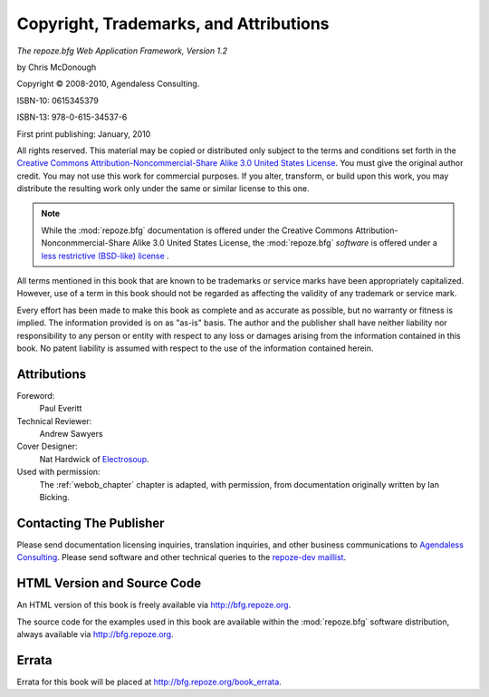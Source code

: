 Copyright, Trademarks, and Attributions
=======================================

*The repoze.bfg Web Application Framework, Version 1.2*

by Chris McDonough

.. |copy|   unicode:: U+000A9 .. COPYRIGHT SIGN

Copyright |copy| 2008-2010, Agendaless Consulting.

ISBN-10: 0615345379

ISBN-13: 978-0-615-34537-6

First print publishing: January, 2010

All rights reserved.  This material may be copied or distributed only
subject to the terms and conditions set forth in the `Creative Commons
Attribution-Noncommercial-Share Alike 3.0 United States License
<http://creativecommons.org/licenses/by-nc-sa/3.0/us/>`_.  You must
give the original author credit.  You may not use this work for
commercial purposes.  If you alter, transform, or build upon this
work, you may distribute the resulting work only under the same or
similar license to this one.

.. note::

   While the :mod:`repoze.bfg` documentation is offered under the
   Creative Commons Attribution-Nonconmmercial-Share Alike 3.0 United
   States License, the :mod:`repoze.bfg` *software* is offered under a
   `less restrictive (BSD-like) license
   <http://repoze.org/license.html>`_ .

All terms mentioned in this book that are known to be trademarks or
service marks have been appropriately capitalized.  However, use of a
term in this book should not be regarded as affecting the validity of
any trademark or service mark.

Every effort has been made to make this book as complete and as
accurate as possible, but no warranty or fitness is implied.  The
information provided is on as "as-is" basis.  The author and the
publisher shall have neither liability nor responsibility to any
person or entity with respect to any loss or damages arising from the
information contained in this book.  No patent liability is assumed
with respect to the use of the information contained herein.

Attributions
------------

Foreword:
  Paul Everitt

Technical Reviewer:
  Andrew Sawyers

Cover Designer:
   Nat Hardwick of `Electrosoup <http://www.electrosoup.co.uk>`_.

Used with permission:
   The :ref:`webob_chapter` chapter is adapted, with permission, from
   documentation originally written by Ian Bicking.

Contacting The Publisher
------------------------

Please send documentation licensing inquiries, translation inquiries,
and other business communications to `Agendaless Consulting
<mailto:webmaster@agendaless.com>`_.  Please send software and other
technical queries to the `repoze-dev maillist
<http://lists.repoze.org/listinfo/repoze-dev>`_.

HTML Version and Source Code
----------------------------

An HTML version of this book is freely available via
http://bfg.repoze.org.

The source code for the examples used in this book are available
within the :mod:`repoze.bfg` software distribution, always available
via http://bfg.repoze.org.

Errata
------

Errata for this book will be placed at http://bfg.repoze.org/book_errata.

